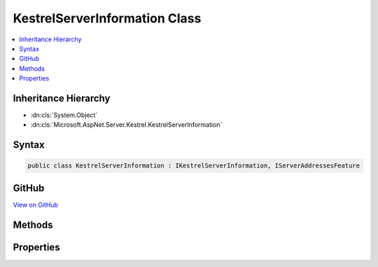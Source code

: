 

KestrelServerInformation Class
==============================



.. contents:: 
   :local:







Inheritance Hierarchy
---------------------


* :dn:cls:`System.Object`
* :dn:cls:`Microsoft.AspNet.Server.Kestrel.KestrelServerInformation`








Syntax
------

.. code-block:: csharp

   public class KestrelServerInformation : IKestrelServerInformation, IServerAddressesFeature





GitHub
------

`View on GitHub <https://github.com/aspnet/apidocs/blob/master/aspnet/kestrelhttpserver/src/Microsoft.AspNet.Server.Kestrel/KestrelServerInformation.cs>`_





.. dn:class:: Microsoft.AspNet.Server.Kestrel.KestrelServerInformation

Methods
-------

.. dn:class:: Microsoft.AspNet.Server.Kestrel.KestrelServerInformation
    :noindex:
    :hidden:

    
    .. dn:method:: Microsoft.AspNet.Server.Kestrel.KestrelServerInformation.Initialize(Microsoft.Extensions.Configuration.IConfiguration)
    
        
        
        
        :type configuration: Microsoft.Extensions.Configuration.IConfiguration
    
        
        .. code-block:: csharp
    
           public void Initialize(IConfiguration configuration)
    

Properties
----------

.. dn:class:: Microsoft.AspNet.Server.Kestrel.KestrelServerInformation
    :noindex:
    :hidden:

    
    .. dn:property:: Microsoft.AspNet.Server.Kestrel.KestrelServerInformation.Addresses
    
        
        :rtype: System.Collections.Generic.ICollection{System.String}
    
        
        .. code-block:: csharp
    
           public ICollection<string> Addresses { get; }
    
    .. dn:property:: Microsoft.AspNet.Server.Kestrel.KestrelServerInformation.ConnectionFilter
    
        
        :rtype: Microsoft.AspNet.Server.Kestrel.Filter.IConnectionFilter
    
        
        .. code-block:: csharp
    
           public IConnectionFilter ConnectionFilter { get; set; }
    
    .. dn:property:: Microsoft.AspNet.Server.Kestrel.KestrelServerInformation.NoDelay
    
        
        :rtype: System.Boolean
    
        
        .. code-block:: csharp
    
           public bool NoDelay { get; set; }
    
    .. dn:property:: Microsoft.AspNet.Server.Kestrel.KestrelServerInformation.ThreadCount
    
        
        :rtype: System.Int32
    
        
        .. code-block:: csharp
    
           public int ThreadCount { get; set; }
    

